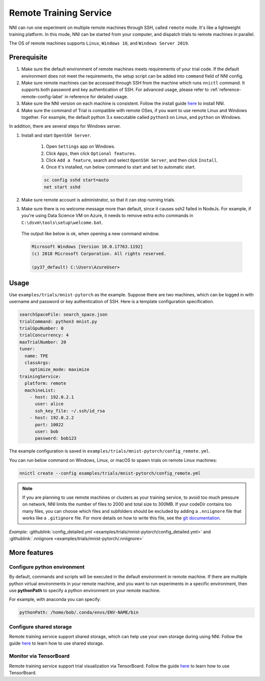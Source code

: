 Remote Training Service
=======================

NNI can run one experiment on multiple remote machines through SSH, called ``remote`` mode. It's like a lightweight training platform. In this mode, NNI can be started from your computer, and dispatch trials to remote machines in parallel.

The OS of remote machines supports ``Linux``\ , ``Windows 10``\ , and ``Windows Server 2019``.

Prerequisite
------------


1. Make sure the default environment of remote machines meets requirements of your trial code. If the default environment does not meet the requirements, the setup script can be added into ``command`` field of NNI config.

2. Make sure remote machines can be accessed through SSH from the machine which runs ``nnictl`` command. It supports both password and key authentication of SSH. For advanced usage, please refer to :ref:`reference-remote-config-label` in reference for detailed usage.

3. Make sure the NNI version on each machine is consistent. Follow the install guide `here <../Tutorial/QuickStart.rst>`__ to install NNI.

4. Make sure the command of Trial is compatible with remote OSes, if you want to use remote Linux and Windows together. For example, the default python 3.x executable called ``python3`` on Linux, and ``python`` on Windows.

In addition, there are several steps for Windows server.

1. Install and start ``OpenSSH Server``.

    1) Open ``Settings`` app on Windows.

    2) Click ``Apps``\ , then click ``Optional features``.

    3) Click ``Add a feature``\ , search and select ``OpenSSH Server``\ , and then click ``Install``.

    4) Once it's installed, run below command to start and set to automatic start.

    .. code-block:: bat

        sc config sshd start=auto
        net start sshd

2. Make sure remote account is administrator, so that it can stop running trials.

3. Make sure there is no welcome message more than default, since it causes ssh2 failed in NodeJs. For example, if you're using Data Science VM on Azure, it needs to remove extra echo commands in ``C:\dsvm\tools\setup\welcome.bat``.

  The output like below is ok, when opening a new command window.

  .. code-block:: text

     Microsoft Windows [Version 10.0.17763.1192]
     (c) 2018 Microsoft Corporation. All rights reserved.

     (py37_default) C:\Users\AzureUser>

Usage
-----

Use ``examples/trials/mnist-pytorch`` as the example. Suppose there are two machines, which can be logged in with username and password or key authentication of SSH. Here is a template configuration specification.

.. code-block:: yaml

   searchSpaceFile: search_space.json
   trialCommand: python3 mnist.py
   trialGpuNumber: 0
   trialConcurrency: 4
   maxTrialNumber: 20
   tuner:
     name: TPE
     classArgs:
       optimize_mode: maximize
   trainingService:
     platform: remote
     machineList:
       - host: 192.0.2.1
         user: alice
         ssh_key_file: ~/.ssh/id_rsa
       - host: 192.0.2.2
         port: 10022
         user: bob
         password: bob123

The example configuration is saved in ``examples/trials/mnist-pytorch/config_remote.yml``.

You can run below command on Windows, Linux, or macOS to spawn trials on remote Linux machines:

.. code-block:: bash

   nnictl create --config examples/trials/mnist-pytorch/config_remote.yml


.. _nniignore:

.. Note:: If you are planning to use remote machines or clusters as your training service, to avoid too much pressure on network, NNI limits the number of files to 2000 and total size to 300MB. If your codeDir contains too many files, you can choose which files and subfolders should be excluded by adding a ``.nniignore`` file that works like a ``.gitignore`` file. For more details on how to write this file, see the `git documentation <https://git-scm.com/docs/gitignore#_pattern_format>`__.

*Example:* :githublink:`config_detailed.yml <examples/trials/mnist-pytorch/config_detailed.yml>` and :githublink:`.nniignore <examples/trials/mnist-pytorch/.nniignore>`

More features
-------------

Configure python environment
^^^^^^^^^^^^^^^^^^^^^^^^^^^^

By default, commands and scripts will be executed in the default environment in remote machine. If there are multiple python virtual environments in your remote machine, and you want to run experiments in a specific environment, then use **pythonPath** to specify a python environment on your remote machine. 

For example, with anaconda you can specify:

.. code-block:: yaml

   pythonPath: /home/bob/.conda/envs/ENV-NAME/bin

Configure shared storage
^^^^^^^^^^^^^^^^^^^^^^^^^^^

Remote training service support shared storage, which can help use your own storage during using NNI. Follow the guide `here <./shared_storage.rst>`__ to learn how to use shared storage.

Monitor via TensorBoard
^^^^^^^^^^^^^^^^^^^^^^^

Remote training service support trial visualization via TensorBoard. Follow the guide `here <./tensorboard.rst>`__ to learn how to use TensorBoard.
